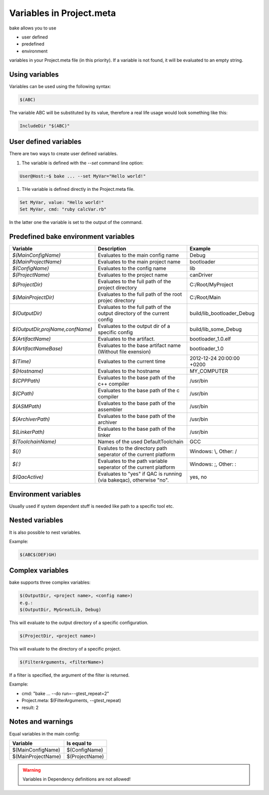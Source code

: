 Variables in Project.meta
=========================
bake allows you to use

- user defined
- predefined
- environment

variables in your Project.meta file (in this priority). If a variable is not found, it will be evaluated to an empty string.

Using variables
***************

Variables can be used using the following syntax:

.. code-block:: console

   $(ABC)

The variable ABC will be substituted by its value, therefore a real life usage would look
something like this:

.. code-block:: console

   IncludeDir "$(ABC)"

User defined variables
**********************

There are two ways to create user defined variables.

#. The variable is defined with the `--set` command line option:

.. code-block:: console

    User@Host:~$ bake ... --set MyVar="Hello world!"

#. THe variable is defined directly in the Project.meta file.

.. code-block:: console

    Set MyVar, value: "Hello world!"
    Set MyVar, cmd: "ruby calcVar.rb"

In the latter one the variable is set to the output of the command.

Predefined bake environment variables
*************************************

========================================    ===============================================     ========================================
Variable                                    Description                                         Example
========================================    ===============================================     ========================================
*$(MainConfigName)*                         Evaluates to the main config name                   Debug

*$(MainProjectName)*                        Evaluates to the main project name                  bootloader

*$(ConfigName)*                             Evaluates to the config name                        lib

*$(ProjectName)*                            Evaluates to the project name                       canDriver

*$(ProjectDir)*                             Evaluates to the full path of the project           C:/Root/MyProject
                                            directory

*$(MainProjectDir)*                         Evaluates to the full path of the root projec       C:/Root/Main
                                            directory

*$(OutputDir)*                              Evaluates to the full path of the output            build/lib_bootloader_Debug
                                            directory of the current config

*$(OutputDir,projName,confName)*            Evaluates to the output dir of a specific           build/lib_some_Debug
                                            config

*$(ArtifactName)*                           Evaluates to the artifact.                          bootloader_1.0.elf

*$(ArtifactNameBase)*                       Evaluates to the base artifact name                 bootloader_1.0
                                            (Without file exension)

*$(Time)*                                   Evaluates to the current time                       2012-12-24 20:00:00 +0200

*$(Hostname)*                               Evaluates to the hostname                           MY_COMPUTER

*$(CPPPath)*                                Evaluates to the base path of the                   /usr/bin
                                            c++ compiler

*$(CPath)*                                  Evaluates to the base path of the                   /usr/bin
                                            c compiler

*$(ASMPath)*                                Evaluates to the base path of the                   /usr/bin
                                            assembler

*$(ArchiverPath)*                           Evaluates to the base path of the                   /usr/bin
                                            archiver

*$(LinkerPath)*                             Evaluates to the base path of the                   /usr/bin
                                            linker

*$(ToolchainName)*                          Names of the used DefaultToolchain                  GCC

*$(/)*                                      Evalutes to the directory path seperator of         Windows: \\, Other: /
                                            the current platform

*$(:)*                                      Evaluates to the path variable seperator            Windows: ;, Other: :
                                            of the current platform

*$(QacActive)*                              Evaluates to "yes" if QAC is running (via           yes, no
                                            bakeqac), otherwise "no".
========================================    ===============================================     ========================================

Environment variables
*********************

Usually used if system dependent stuff is needed like path to a specific tool etc.

Nested variables
****************
It is also possible to nest variables.

Example:

.. code-block:: console

    $(ABC$(DEF)GH)


Complex variables
*****************

bake supports three complex variables:

.. code-block:: console

    $(OutputDir, <project name>, <config name>)
    e.g.:
    $(OutputDir, MyGreatLib, Debug)

This will evaluate to the output directory of a specific configuration.

.. code-block:: console

    $(ProjectDir, <project name>)

This will evaluate to the directory of a specific project.

.. code-block:: console

    $(FilterArguments, <filterName>)

If a filter is specified, the argument of the filter is returned.

Example:

- cmd: "bake ... --do run=--gtest_repeat=2"
- Project.meta: $(FilterArguments, --gtest_repeat)
- result: 2

Notes and warnings
******************

Equal variables in the main config:

========================================    ========================================
Variable                                    Is equal to
========================================    ========================================
$(MainConfigName)                           $(ConfigName)

$(MainProjectName)                          $(ProjectName)
========================================    ========================================

.. warning::

    Variables in Dependency definitions are not allowed!